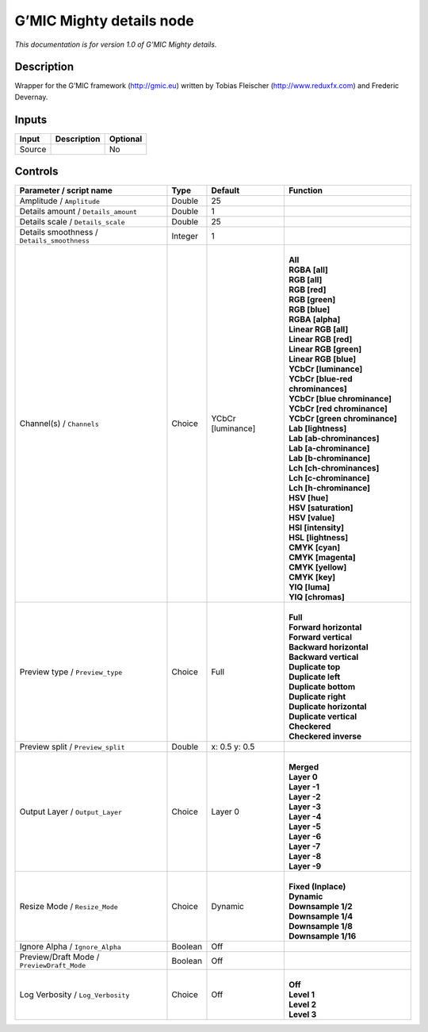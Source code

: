 .. _eu.gmic.Mightydetails:

G’MIC Mighty details node
=========================

*This documentation is for version 1.0 of G’MIC Mighty details.*

Description
-----------

Wrapper for the G’MIC framework (http://gmic.eu) written by Tobias Fleischer (http://www.reduxfx.com) and Frederic Devernay.

Inputs
------

+--------+-------------+----------+
| Input  | Description | Optional |
+========+=============+==========+
| Source |             | No       |
+--------+-------------+----------+

Controls
--------

.. tabularcolumns:: |>{\raggedright}p{0.2\columnwidth}|>{\raggedright}p{0.06\columnwidth}|>{\raggedright}p{0.07\columnwidth}|p{0.63\columnwidth}|

.. cssclass:: longtable

+---------------------------------------------+---------+-------------------+-------------------------------------+
| Parameter / script name                     | Type    | Default           | Function                            |
+=============================================+=========+===================+=====================================+
| Amplitude / ``Amplitude``                   | Double  | 25                |                                     |
+---------------------------------------------+---------+-------------------+-------------------------------------+
| Details amount / ``Details_amount``         | Double  | 1                 |                                     |
+---------------------------------------------+---------+-------------------+-------------------------------------+
| Details scale / ``Details_scale``           | Double  | 25                |                                     |
+---------------------------------------------+---------+-------------------+-------------------------------------+
| Details smoothness / ``Details_smoothness`` | Integer | 1                 |                                     |
+---------------------------------------------+---------+-------------------+-------------------------------------+
| Channel(s) / ``Channels``                   | Choice  | YCbCr [luminance] | |                                   |
|                                             |         |                   | | **All**                           |
|                                             |         |                   | | **RGBA [all]**                    |
|                                             |         |                   | | **RGB [all]**                     |
|                                             |         |                   | | **RGB [red]**                     |
|                                             |         |                   | | **RGB [green]**                   |
|                                             |         |                   | | **RGB [blue]**                    |
|                                             |         |                   | | **RGBA [alpha]**                  |
|                                             |         |                   | | **Linear RGB [all]**              |
|                                             |         |                   | | **Linear RGB [red]**              |
|                                             |         |                   | | **Linear RGB [green]**            |
|                                             |         |                   | | **Linear RGB [blue]**             |
|                                             |         |                   | | **YCbCr [luminance]**             |
|                                             |         |                   | | **YCbCr [blue-red chrominances]** |
|                                             |         |                   | | **YCbCr [blue chrominance]**      |
|                                             |         |                   | | **YCbCr [red chrominance]**       |
|                                             |         |                   | | **YCbCr [green chrominance]**     |
|                                             |         |                   | | **Lab [lightness]**               |
|                                             |         |                   | | **Lab [ab-chrominances]**         |
|                                             |         |                   | | **Lab [a-chrominance]**           |
|                                             |         |                   | | **Lab [b-chrominance]**           |
|                                             |         |                   | | **Lch [ch-chrominances]**         |
|                                             |         |                   | | **Lch [c-chrominance]**           |
|                                             |         |                   | | **Lch [h-chrominance]**           |
|                                             |         |                   | | **HSV [hue]**                     |
|                                             |         |                   | | **HSV [saturation]**              |
|                                             |         |                   | | **HSV [value]**                   |
|                                             |         |                   | | **HSI [intensity]**               |
|                                             |         |                   | | **HSL [lightness]**               |
|                                             |         |                   | | **CMYK [cyan]**                   |
|                                             |         |                   | | **CMYK [magenta]**                |
|                                             |         |                   | | **CMYK [yellow]**                 |
|                                             |         |                   | | **CMYK [key]**                    |
|                                             |         |                   | | **YIQ [luma]**                    |
|                                             |         |                   | | **YIQ [chromas]**                 |
+---------------------------------------------+---------+-------------------+-------------------------------------+
| Preview type / ``Preview_type``             | Choice  | Full              | |                                   |
|                                             |         |                   | | **Full**                          |
|                                             |         |                   | | **Forward horizontal**            |
|                                             |         |                   | | **Forward vertical**              |
|                                             |         |                   | | **Backward horizontal**           |
|                                             |         |                   | | **Backward vertical**             |
|                                             |         |                   | | **Duplicate top**                 |
|                                             |         |                   | | **Duplicate left**                |
|                                             |         |                   | | **Duplicate bottom**              |
|                                             |         |                   | | **Duplicate right**               |
|                                             |         |                   | | **Duplicate horizontal**          |
|                                             |         |                   | | **Duplicate vertical**            |
|                                             |         |                   | | **Checkered**                     |
|                                             |         |                   | | **Checkered inverse**             |
+---------------------------------------------+---------+-------------------+-------------------------------------+
| Preview split / ``Preview_split``           | Double  | x: 0.5 y: 0.5     |                                     |
+---------------------------------------------+---------+-------------------+-------------------------------------+
| Output Layer / ``Output_Layer``             | Choice  | Layer 0           | |                                   |
|                                             |         |                   | | **Merged**                        |
|                                             |         |                   | | **Layer 0**                       |
|                                             |         |                   | | **Layer -1**                      |
|                                             |         |                   | | **Layer -2**                      |
|                                             |         |                   | | **Layer -3**                      |
|                                             |         |                   | | **Layer -4**                      |
|                                             |         |                   | | **Layer -5**                      |
|                                             |         |                   | | **Layer -6**                      |
|                                             |         |                   | | **Layer -7**                      |
|                                             |         |                   | | **Layer -8**                      |
|                                             |         |                   | | **Layer -9**                      |
+---------------------------------------------+---------+-------------------+-------------------------------------+
| Resize Mode / ``Resize_Mode``               | Choice  | Dynamic           | |                                   |
|                                             |         |                   | | **Fixed (Inplace)**               |
|                                             |         |                   | | **Dynamic**                       |
|                                             |         |                   | | **Downsample 1/2**                |
|                                             |         |                   | | **Downsample 1/4**                |
|                                             |         |                   | | **Downsample 1/8**                |
|                                             |         |                   | | **Downsample 1/16**               |
+---------------------------------------------+---------+-------------------+-------------------------------------+
| Ignore Alpha / ``Ignore_Alpha``             | Boolean | Off               |                                     |
+---------------------------------------------+---------+-------------------+-------------------------------------+
| Preview/Draft Mode / ``PreviewDraft_Mode``  | Boolean | Off               |                                     |
+---------------------------------------------+---------+-------------------+-------------------------------------+
| Log Verbosity / ``Log_Verbosity``           | Choice  | Off               | |                                   |
|                                             |         |                   | | **Off**                           |
|                                             |         |                   | | **Level 1**                       |
|                                             |         |                   | | **Level 2**                       |
|                                             |         |                   | | **Level 3**                       |
+---------------------------------------------+---------+-------------------+-------------------------------------+
